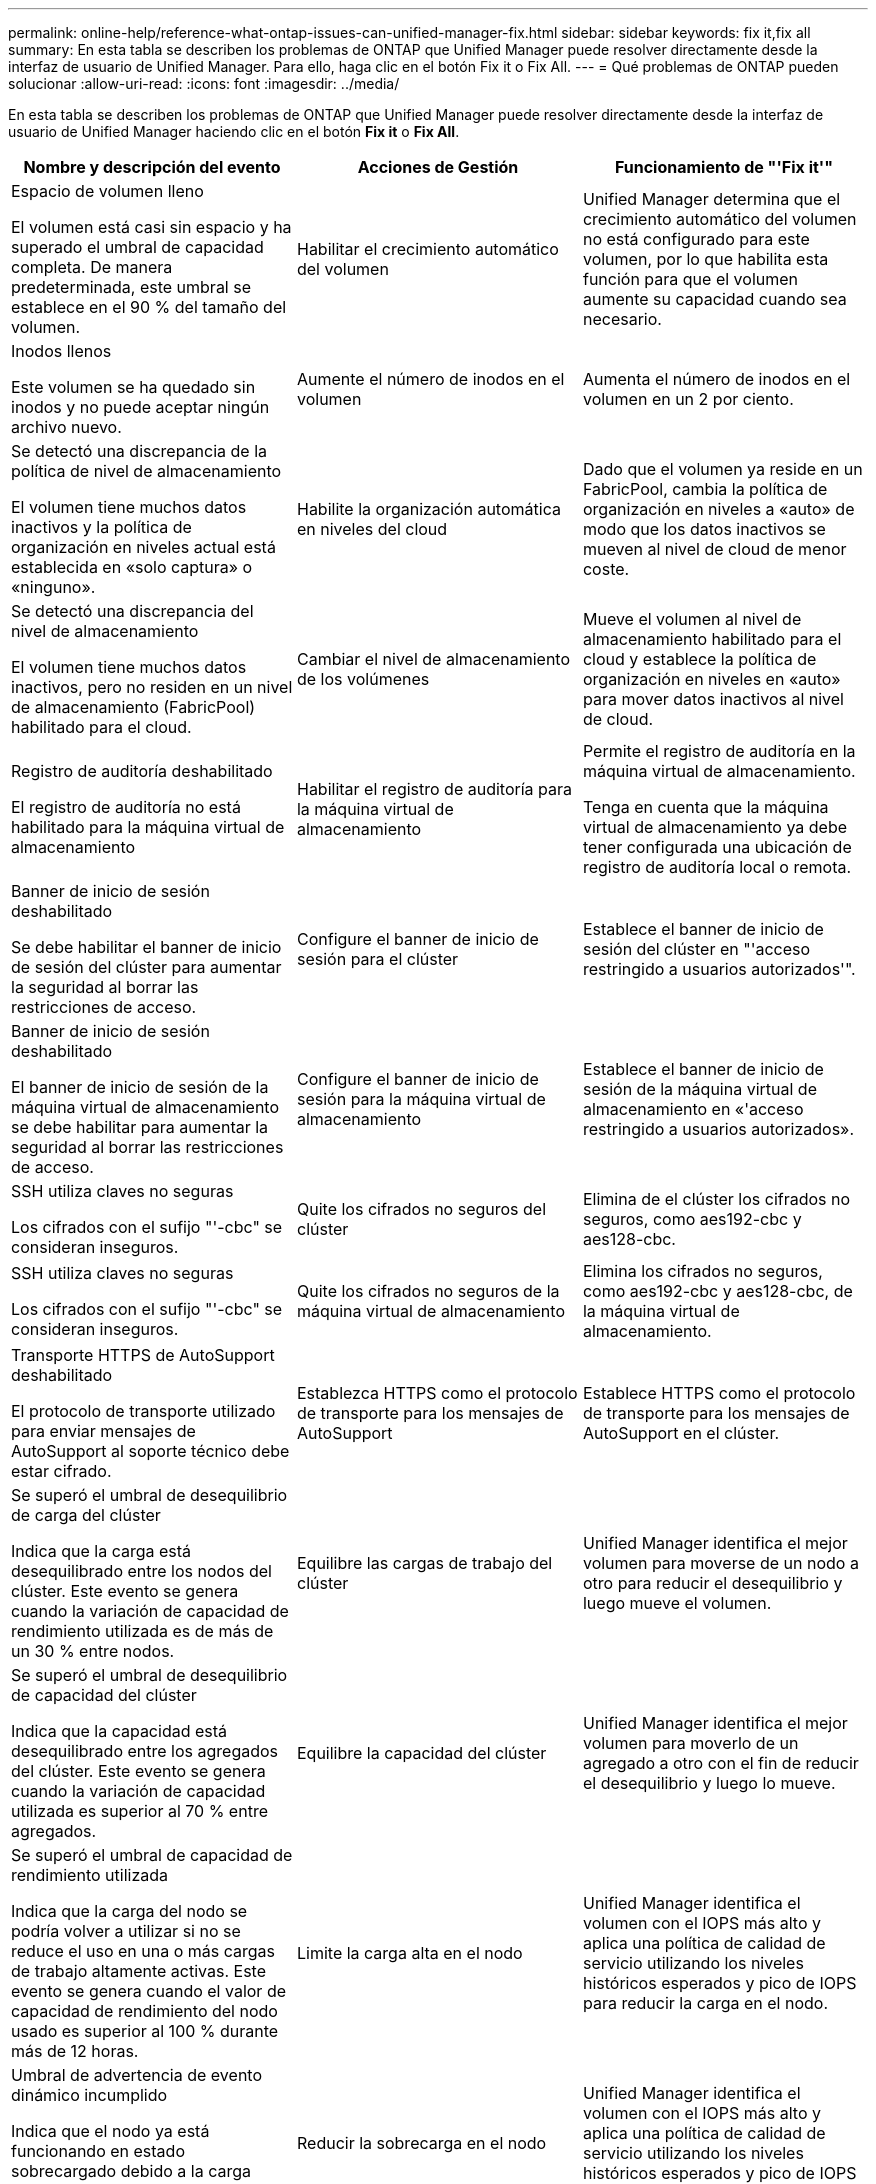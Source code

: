 ---
permalink: online-help/reference-what-ontap-issues-can-unified-manager-fix.html 
sidebar: sidebar 
keywords: fix it,fix all 
summary: En esta tabla se describen los problemas de ONTAP que Unified Manager puede resolver directamente desde la interfaz de usuario de Unified Manager. Para ello, haga clic en el botón Fix it o Fix All. 
---
= Qué problemas de ONTAP pueden solucionar
:allow-uri-read: 
:icons: font
:imagesdir: ../media/


[role="lead"]
En esta tabla se describen los problemas de ONTAP que Unified Manager puede resolver directamente desde la interfaz de usuario de Unified Manager haciendo clic en el botón *Fix it* o *Fix All*.

|===
| Nombre y descripción del evento | Acciones de Gestión | Funcionamiento de "'Fix it'" 


 a| 
Espacio de volumen lleno

El volumen está casi sin espacio y ha superado el umbral de capacidad completa. De manera predeterminada, este umbral se establece en el 90 % del tamaño del volumen.
 a| 
Habilitar el crecimiento automático del volumen
 a| 
Unified Manager determina que el crecimiento automático del volumen no está configurado para este volumen, por lo que habilita esta función para que el volumen aumente su capacidad cuando sea necesario.



 a| 
Inodos llenos

Este volumen se ha quedado sin inodos y no puede aceptar ningún archivo nuevo.
 a| 
Aumente el número de inodos en el volumen
 a| 
Aumenta el número de inodos en el volumen en un 2 por ciento.



 a| 
Se detectó una discrepancia de la política de nivel de almacenamiento

El volumen tiene muchos datos inactivos y la política de organización en niveles actual está establecida en «solo captura» o «ninguno».
 a| 
Habilite la organización automática en niveles del cloud
 a| 
Dado que el volumen ya reside en un FabricPool, cambia la política de organización en niveles a «auto» de modo que los datos inactivos se mueven al nivel de cloud de menor coste.



 a| 
Se detectó una discrepancia del nivel de almacenamiento

El volumen tiene muchos datos inactivos, pero no residen en un nivel de almacenamiento (FabricPool) habilitado para el cloud.
 a| 
Cambiar el nivel de almacenamiento de los volúmenes
 a| 
Mueve el volumen al nivel de almacenamiento habilitado para el cloud y establece la política de organización en niveles en «auto» para mover datos inactivos al nivel de cloud.



 a| 
Registro de auditoría deshabilitado

El registro de auditoría no está habilitado para la máquina virtual de almacenamiento
 a| 
Habilitar el registro de auditoría para la máquina virtual de almacenamiento
 a| 
Permite el registro de auditoría en la máquina virtual de almacenamiento.

Tenga en cuenta que la máquina virtual de almacenamiento ya debe tener configurada una ubicación de registro de auditoría local o remota.



 a| 
Banner de inicio de sesión deshabilitado

Se debe habilitar el banner de inicio de sesión del clúster para aumentar la seguridad al borrar las restricciones de acceso.
 a| 
Configure el banner de inicio de sesión para el clúster
 a| 
Establece el banner de inicio de sesión del clúster en "'acceso restringido a usuarios autorizados'".



 a| 
Banner de inicio de sesión deshabilitado

El banner de inicio de sesión de la máquina virtual de almacenamiento se debe habilitar para aumentar la seguridad al borrar las restricciones de acceso.
 a| 
Configure el banner de inicio de sesión para la máquina virtual de almacenamiento
 a| 
Establece el banner de inicio de sesión de la máquina virtual de almacenamiento en «'acceso restringido a usuarios autorizados».



 a| 
SSH utiliza claves no seguras

Los cifrados con el sufijo "'-cbc" se consideran inseguros.
 a| 
Quite los cifrados no seguros del clúster
 a| 
Elimina de el clúster los cifrados no seguros, como aes192-cbc y aes128-cbc.



 a| 
SSH utiliza claves no seguras

Los cifrados con el sufijo "'-cbc" se consideran inseguros.
 a| 
Quite los cifrados no seguros de la máquina virtual de almacenamiento
 a| 
Elimina los cifrados no seguros, como aes192-cbc y aes128-cbc, de la máquina virtual de almacenamiento.



 a| 
Transporte HTTPS de AutoSupport deshabilitado

El protocolo de transporte utilizado para enviar mensajes de AutoSupport al soporte técnico debe estar cifrado.
 a| 
Establezca HTTPS como el protocolo de transporte para los mensajes de AutoSupport
 a| 
Establece HTTPS como el protocolo de transporte para los mensajes de AutoSupport en el clúster.



 a| 
Se superó el umbral de desequilibrio de carga del clúster

Indica que la carga está desequilibrado entre los nodos del clúster. Este evento se genera cuando la variación de capacidad de rendimiento utilizada es de más de un 30 % entre nodos.
 a| 
Equilibre las cargas de trabajo del clúster
 a| 
Unified Manager identifica el mejor volumen para moverse de un nodo a otro para reducir el desequilibrio y luego mueve el volumen.



 a| 
Se superó el umbral de desequilibrio de capacidad del clúster

Indica que la capacidad está desequilibrado entre los agregados del clúster. Este evento se genera cuando la variación de capacidad utilizada es superior al 70 % entre agregados.
 a| 
Equilibre la capacidad del clúster
 a| 
Unified Manager identifica el mejor volumen para moverlo de un agregado a otro con el fin de reducir el desequilibrio y luego lo mueve.



 a| 
Se superó el umbral de capacidad de rendimiento utilizada

Indica que la carga del nodo se podría volver a utilizar si no se reduce el uso en una o más cargas de trabajo altamente activas. Este evento se genera cuando el valor de capacidad de rendimiento del nodo usado es superior al 100 % durante más de 12 horas.
 a| 
Limite la carga alta en el nodo
 a| 
Unified Manager identifica el volumen con el IOPS más alto y aplica una política de calidad de servicio utilizando los niveles históricos esperados y pico de IOPS para reducir la carga en el nodo.



 a| 
Umbral de advertencia de evento dinámico incumplido

Indica que el nodo ya está funcionando en estado sobrecargado debido a la carga anormalmente alta de algunas cargas de trabajo.
 a| 
Reducir la sobrecarga en el nodo
 a| 
Unified Manager identifica el volumen con el IOPS más alto y aplica una política de calidad de servicio utilizando los niveles históricos esperados y pico de IOPS para reducir la carga en el nodo.



 a| 
La toma de control no es posible

La conmutación al respaldo está deshabilitada actualmente, por lo que el acceso a los recursos del nodo durante una interrupción o reinicio se perderá hasta que el nodo vuelva a estar disponible.
 a| 
Habilite la conmutación al nodo de respaldo
 a| 
Unified Manager envía el comando correspondiente para habilitar la conmutación por error en todos los nodos del clúster.



 a| 
La opción cf.takeover.on_panic está CONFIGURADA COMO DESACTIVADA

La opción nodeshell "'cf.takeover.on_panic'" está establecida en *off*, lo que podría causar un problema en sistemas configurados por ha.
 a| 
Permita la toma de control en caso de pánico
 a| 
Unified Manager envía el comando correspondiente al clúster para cambiar esta configuración a *On*.



 a| 
Deshabilite la opción nodeshell snapmirror.enable

La antigua opción nodeshell "napmirror.enable" está establecida en *on*, lo que podría causar un problema durante el arranque después de actualizar a ONTAP 9.3 o superior.
 a| 
Establezca la opción snapmirror.enable como off
 a| 
Unified Manager envía el comando correspondiente al clúster para cambiar esta configuración a *OFF*.



 a| 
Telnet activado

Indica un posible problema de seguridad porque Telnet no es seguro y pasa datos de una manera no cifrada.
 a| 
Desactivar Telnet
 a| 
Unified Manager envía el comando correspondiente al clúster para deshabilitar Telnet.

|===